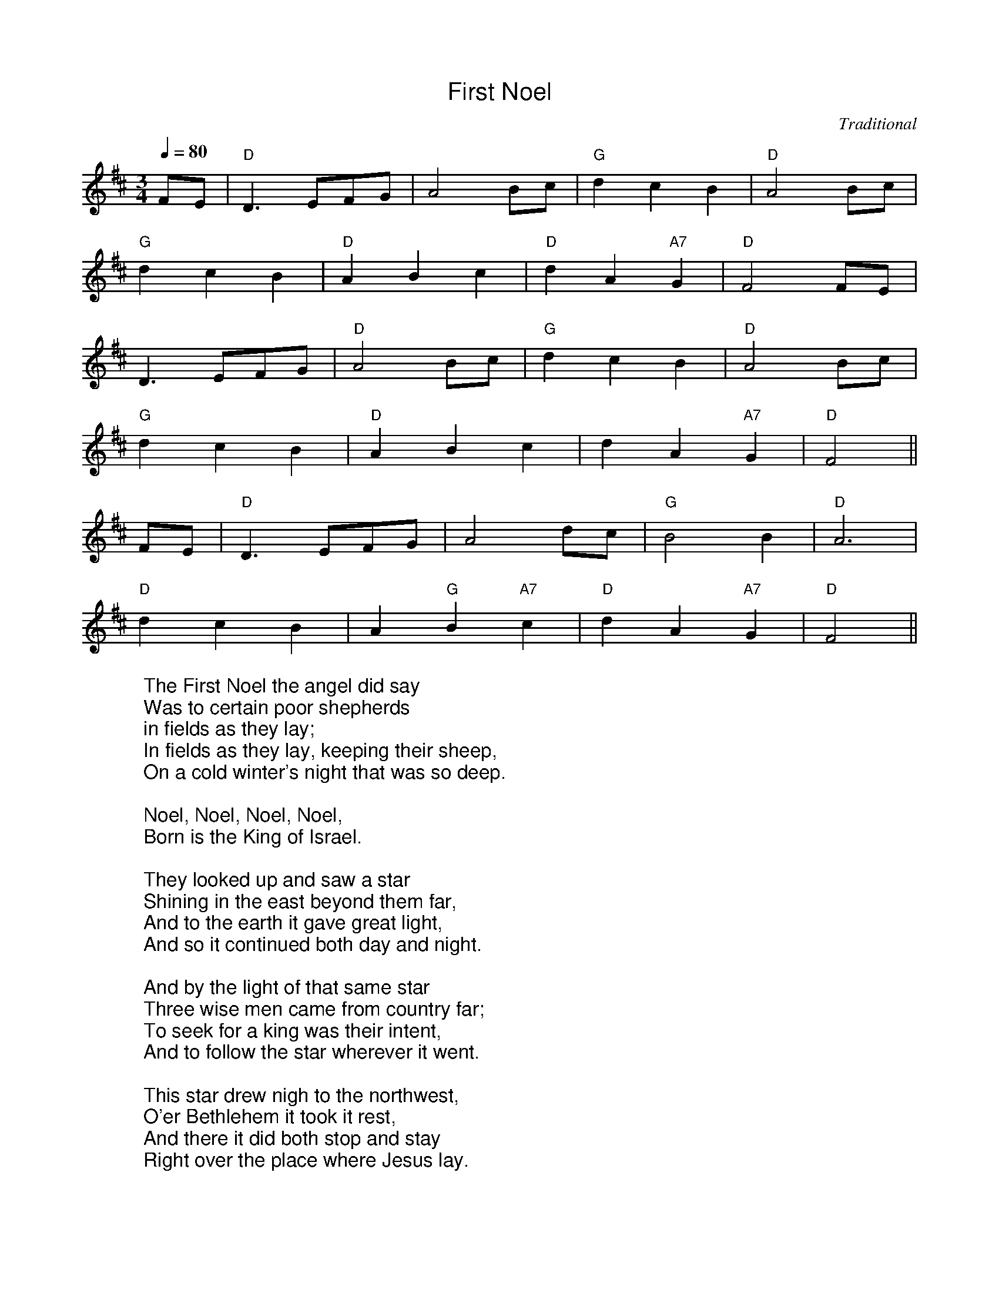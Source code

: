 %%titlefont Arial
%%wordsfont Arial
%%vocalfont Arial
X:18
T:First Noel
C:Traditional
M:3/4
L:1/4
Q:1/4=80
K:D
F/2E/2 | "D"D3/2 E/2F/2G/2 | A2 B/2c/2 | "G"d c B | "D"A2 B/2c/2 |
"G"d c B | "D"A B c |"D"d A "A7"G | "D"F2 F/2E/2 |
D3/2 E/2F/2G/2 | "D"A2 B/2c/2 | "G"d c B | "D"A2 B/2c/2|
"G"d c B | "D"A B c | d A "A7"G | "D"F2 ||
F/2E/2 | "D"D3/2 E/2F/2G/2 | A2 d/2c/2 | "G"B2 B | "D"A3 |
"D"d c B | A "G"B "A7"c | "D"d A "A7"G | "D"F2 ||
W:The First Noel the angel did say
W:Was to certain poor shepherds
W:in fields as they lay;
W:In fields as they lay, keeping their sheep,
W:On a cold winter's night that was so deep.
W:
W:Noel, Noel, Noel, Noel,
W:Born is the King of Israel.
W:
W:They looked up and saw a star
W:Shining in the east beyond them far,
W:And to the earth it gave great light,
W:And so it continued both day and night.
W:
W:And by the light of that same star
W:Three wise men came from country far;
W:To seek for a king was their intent,
W:And to follow the star wherever it went.
W:
W:This star drew nigh to the northwest,
W:O'er Bethlehem it took it rest,
W:And there it did both stop and stay
W:Right over the place where Jesus lay.
W:
W:Then entered in those wise men three
W:Full reverently upon their knee,
W:and offered there in his presence
W:Their gold, and myrrh, and frankincense.
W:
W:Then let us all with one accord
W:Sing praises to our heavenly Lord;
W:That hath made heaven and earth of naught,
W:And with his blood mankind hath bought 
